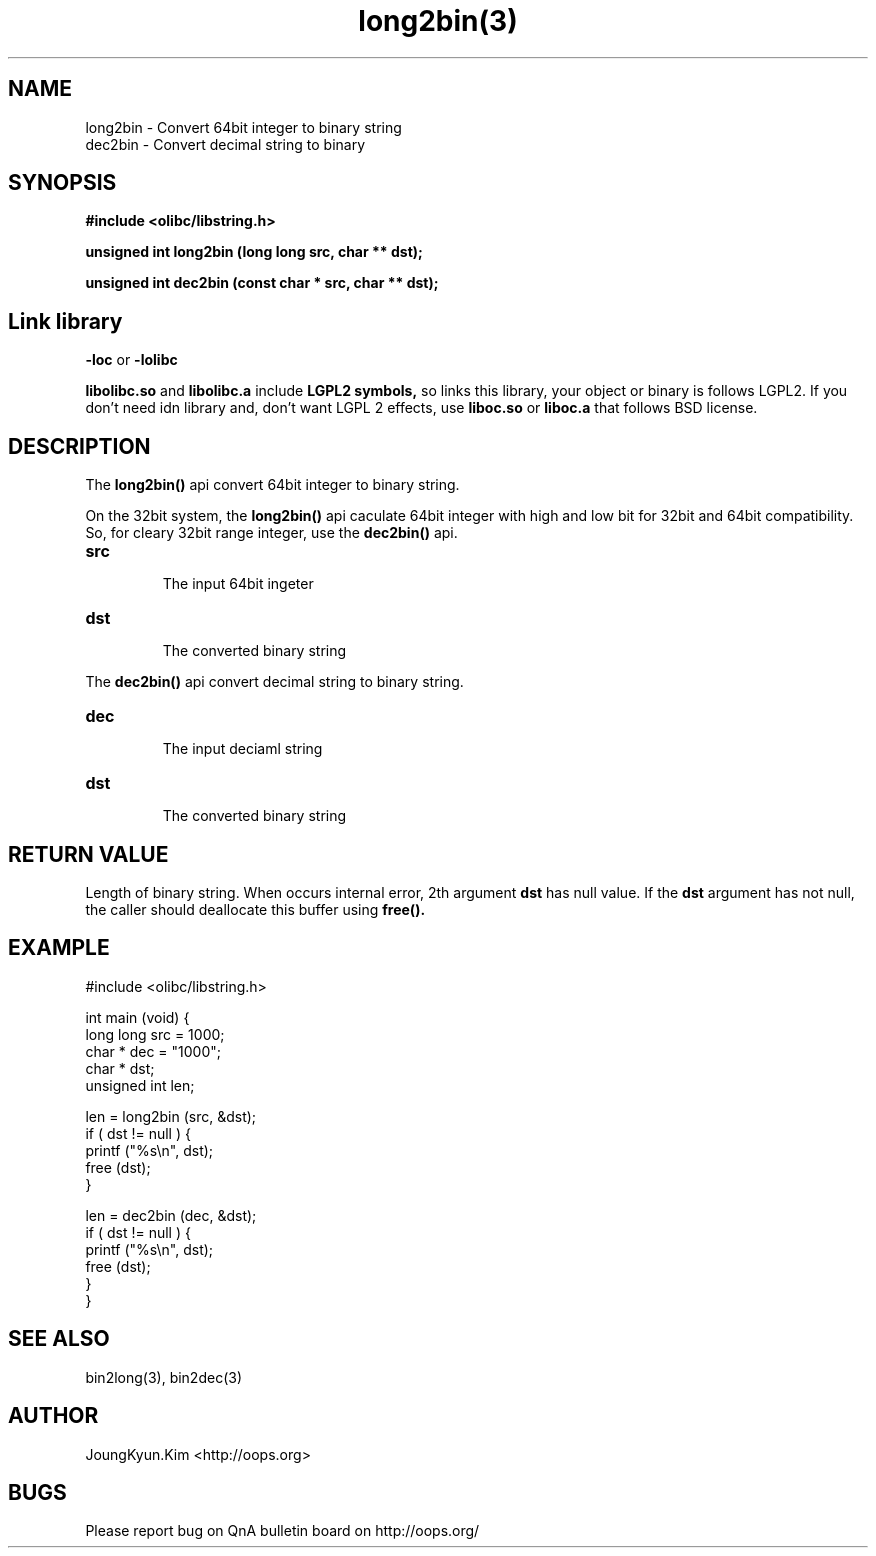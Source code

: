 .TH long2bin(3) 2011-03-19 "Linux Manpage" "OOPS Library's Manual"
.\" Process with
.\" nroff -man long2bin.3
.\" 2011-03-19 JoungKyun Kim <htt://oops.org>
.\" $Id$
.SH NAME
long2bin \- Convert 64bit integer to binary string
.br
dec2bin \- Convert decimal string to binary

.SH SYNOPSIS
.B #include <olibc/libstring.h>
.sp
.BI "unsigned int long2bin (long long src, char ** dst);"
.sp
.BI "unsigned int dec2bin (const char * src, char ** dst);"

.SH Link library
.B \-loc
or
.B \-lolibc
.br

.B libolibc.so
and
.B libolibc.a
include
.B "LGPL2 symbols,"
so links this library, your object or binary is follows LGPL2.
If you don't need idn library and, don't want LGPL 2 effects,
use
.B liboc.so
or
.B liboc.a
that follows BSD license.

.SH DESCRIPTION
The
.BI long2bin()
api convert 64bit integer to binary string.

On the 32bit system, the
.BI long2bin()
api caculate 64bit integer with high and low bit for 32bit and 64bit
compatibility. So, for cleary 32bit range integer, use the
.BI dec2bin()
api.

.TP
.B src
.br
The input 64bit ingeter

.TP
.B dst
.br
The converted binary string

.PP
The
.BI dec2bin()
api convert decimal string to binary string.

.TP
.B dec
.br
The input deciaml string

.TP
.B dst
.br
The converted binary string

.SH "RETURN VALUE"
Length of binary string. When occurs internal error, 2th argument
.B dst
has null value. If the
.B dst
argument has not null, the caller should deallocate this buffer using
.BI free().

.SH EXAMPLE
.nf
#include <olibc/libstring.h>

int main (void) {
    long long src = 1000;
    char    * dec = "1000";
    char    * dst;
    unsigned int len;

    len = long2bin (src, &dst);
    if ( dst != null ) {
        printf ("%s\\n", dst);
        free (dst);
    }

    len = dec2bin (dec, &dst);
    if ( dst != null ) {
        printf ("%s\\n", dst);
        free (dst);
    }
}

.fi

.SH "SEE ALSO"
bin2long(3), bin2dec(3)

.SH AUTHOR
JoungKyun.Kim <http://oops.org>

.SH BUGS
Please report bug on QnA bulletin board on http://oops.org/
